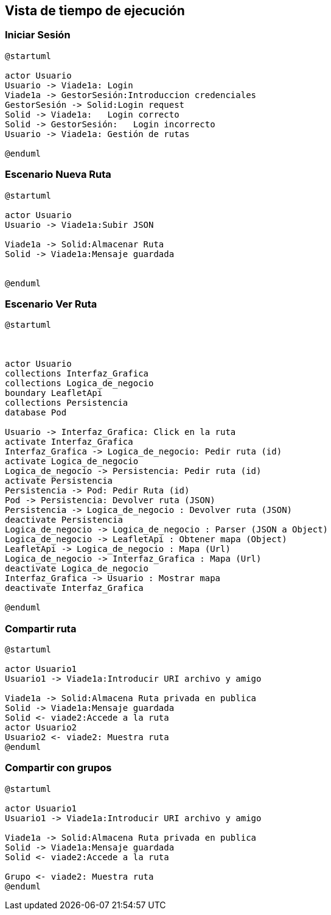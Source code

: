 [[section-runtime-view]]
== Vista de tiempo de ejecución


=== Iniciar Sesión
[plantuml,Inicio Sesión,png]
----
@startuml

actor Usuario
Usuario -> Viade1a: Login 
Viade1a -> GestorSesión:Introduccion credenciales
GestorSesión -> Solid:Login request
Solid -> Viade1a:   Login correcto
Solid -> GestorSesión:   Login incorrecto
Usuario -> Viade1a: Gestión de rutas

@enduml
----
=== Escenario Nueva Ruta

[plantuml,Nueva ruta,png]
----
@startuml

actor Usuario
Usuario -> Viade1a:Subir JSON

Viade1a -> Solid:Almacenar Ruta
Solid -> Viade1a:Mensaje guardada


@enduml
----


=== Escenario Ver Ruta

[plantuml,Sequence diagram,png]
----
@startuml



actor Usuario
collections Interfaz_Grafica
collections Logica_de_negocio
boundary LeafletApi
collections Persistencia
database Pod

Usuario -> Interfaz_Grafica: Click en la ruta
activate Interfaz_Grafica
Interfaz_Grafica -> Logica_de_negocio: Pedir ruta (id)
activate Logica_de_negocio
Logica_de_negocio -> Persistencia: Pedir ruta (id)
activate Persistencia
Persistencia -> Pod: Pedir Ruta (id)
Pod -> Persistencia: Devolver ruta (JSON)
Persistencia -> Logica_de_negocio : Devolver ruta (JSON)
deactivate Persistencia
Logica_de_negocio -> Logica_de_negocio : Parser (JSON a Object)
Logica_de_negocio -> LeafletApi : Obtener mapa (Object)
LeafletApi -> Logica_de_negocio : Mapa (Url)
Logica_de_negocio -> Interfaz_Grafica : Mapa (Url)
deactivate Logica_de_negocio
Interfaz_Grafica -> Usuario : Mostrar mapa
deactivate Interfaz_Grafica

@enduml
----

=== Compartir ruta

[plantuml,compartir ruta,png]
----
@startuml

actor Usuario1
Usuario1 -> Viade1a:Introducir URI archivo y amigo

Viade1a -> Solid:Almacena Ruta privada en publica
Solid -> Viade1a:Mensaje guardada
Solid <- viade2:Accede a la ruta
actor Usuario2
Usuario2 <- viade2: Muestra ruta
@enduml
----
=== Compartir con grupos

[plantuml,compartir grupos,png]
----
@startuml

actor Usuario1
Usuario1 -> Viade1a:Introducir URI archivo y amigo

Viade1a -> Solid:Almacena Ruta privada en publica
Solid -> Viade1a:Mensaje guardada
Solid <- viade2:Accede a la ruta

Grupo <- viade2: Muestra ruta
@enduml
----